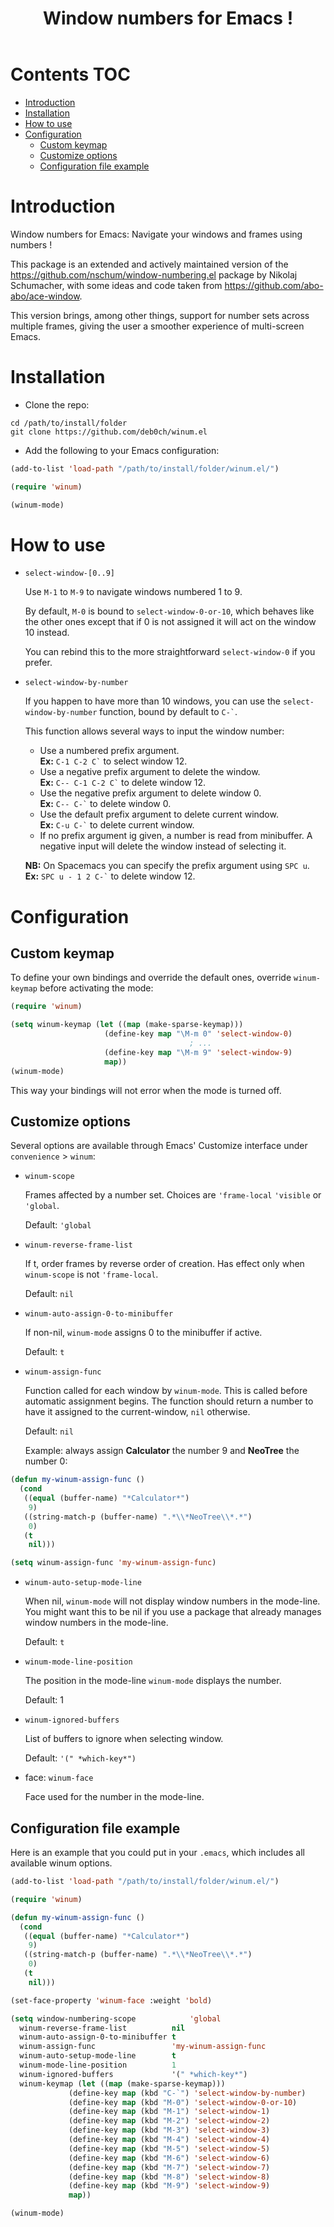 [[https://github.com/syl20bnr/spacemacs][file:https://cdn.rawgit.com/syl20bnr/spacemacs/442d025779da2f62fc86c2082703697714db6514/assets/spacemacs-badge.svg]]

#+TITLE: Window numbers for Emacs !

* Contents :TOC:
 - [[#introduction][Introduction]]
 - [[#installation][Installation]]
 - [[#how-to-use][How to use]]
 - [[#configuration][Configuration]]
   - [[#custom-keymap][Custom keymap]]
   - [[#customize-options][Customize options]]
   - [[#configuration-file-example][Configuration file example]]

* Introduction
Window numbers for Emacs: Navigate your windows and frames using numbers !

This package is an extended and actively maintained version of the
https://github.com/nschum/window-numbering.el package by Nikolaj Schumacher,
with some ideas and code taken from https://github.com/abo-abo/ace-window.

This version brings, among other things, support for number sets across multiple
frames, giving the user a smoother experience of multi-screen Emacs.

* Installation
- Clone the repo:

#+BEGIN_SRC shell
  cd /path/to/install/folder
  git clone https://github.com/deb0ch/winum.el
#+END_SRC

- Add the following to your Emacs configuration:

#+BEGIN_SRC emacs-lisp
  (add-to-list 'load-path "/path/to/install/folder/winum.el/")

  (require 'winum)

  (winum-mode)
#+END_SRC

* How to use
- =select-window-[0..9]=

  Use ~M-1~ to ~M-9~ to navigate windows numbered 1 to 9.

  By default, ~M-0~ is bound to =select-window-0-or-10=, which behaves like
  the other ones except that if 0 is not assigned it will act on the window 10
  instead.

  You can rebind this to the more straightforward =select-window-0= if you
  prefer.

- =select-window-by-number=

  If you happen to have more than 10 windows, you can use the
  =select-window-by-number= function, bound by default to ~C-`~.

  This function allows several ways to input the window number:

  - Use a numbered prefix argument.\\
    *Ex:* ~C-1 C-2 C`~ to select window 12.
  - Use a negative prefix argument to delete the window.\\
    *Ex:* ~C-- C-1 C-2 C`~ to delete window 12.
  - Use the negative prefix argument to delete window 0.\\
    *Ex:* ~C-- C-`~ to delete window 0.
  - Use the default prefix argument to delete current window.\\
    *Ex:* ~C-u C-`~ to delete current window.
  - If no prefix argument ig given, a number is read from minibuffer. A negative
    input will delete the window instead of selecting it.

  *NB:* On Spacemacs you can specify the prefix argument using ~SPC u~.
  *Ex:* ~SPC u - 1 2 C-`~ to delete window 12.

* Configuration
** Custom keymap
To define your own bindings and override the default ones, override
=winum-keymap= before activating the mode:

#+BEGIN_SRC emacs-lisp
  (require 'winum)

  (setq winum-keymap (let ((map (make-sparse-keymap)))
                       (define-key map "\M-m 0" 'select-window-0)
                                          ; ...
                       (define-key map "\M-m 9" 'select-window-9)
                       map))
  (winum-mode)
#+END_SRC

This way your bindings will not error when the mode is turned off.

** Customize options

Several options are available through Emacs' Customize interface under
=convenience= > =winum=:

- =winum-scope=

  Frames affected by a number set. Choices are ='frame-local= ='visible= or
  ='global=.

  Default: ='global=

- =winum-reverse-frame-list=

  If t, order frames by reverse order of creation. Has effect only when
  =winum-scope= is not ='frame-local=.

  Default: =nil=

- =winum-auto-assign-0-to-minibuffer=

  If non-nil, =winum-mode= assigns 0 to the minibuffer if active.

  Default: =t=

- =winum-assign-func=

  Function called for each window by =winum-mode=. This is called before
  automatic assignment begins. The function should return a number to have it
  assigned to the current-window, =nil= otherwise.

  Default: =nil=

  Example: always assign *Calculator* the number 9 and *NeoTree* the number 0:

#+BEGIN_SRC emacs-lisp
  (defun my-winum-assign-func ()
    (cond
     ((equal (buffer-name) "*Calculator*")
      9)
     ((string-match-p (buffer-name) ".*\\*NeoTree\\*.*")
      0)
     (t
      nil)))

  (setq winum-assign-func 'my-winum-assign-func)
#+END_SRC

- =winum-auto-setup-mode-line=

  When nil, =winum-mode= will not display window numbers in the mode-line. You
  might want this to be nil if you use a package that already manages window
  numbers in the mode-line.

  Default: =t=

- =winum-mode-line-position=

  The position in the mode-line =winum-mode= displays the number.

  Default: 1

- =winum-ignored-buffers=

  List of buffers to ignore when selecting window.

  Default: ='(" *which-key*")=

- face: =winum-face=

  Face used for the number in the mode-line.

** Configuration file example

Here is an example that you could put in your =.emacs=, which includes all
available winum options.

#+BEGIN_SRC emacs-lisp
  (add-to-list 'load-path "/path/to/install/folder/winum.el/")

  (require 'winum)

  (defun my-winum-assign-func ()
    (cond
     ((equal (buffer-name) "*Calculator*")
      9)
     ((string-match-p (buffer-name) ".*\\*NeoTree\\*.*")
      0)
     (t
      nil)))

  (set-face-property 'winum-face :weight 'bold)

  (setq window-numbering-scope            'global
	winum-reverse-frame-list          nil
	winum-auto-assign-0-to-minibuffer t
	winum-assign-func                 'my-winum-assign-func
	winum-auto-setup-mode-line        t
	winum-mode-line-position          1
	winum-ignored-buffers             '(" *which-key*")
	winum-keymap (let ((map (make-sparse-keymap)))
		       (define-key map (kbd "C-`") 'select-window-by-number)
		       (define-key map (kbd "M-0") 'select-window-0-or-10)
		       (define-key map (kbd "M-1") 'select-window-1)
		       (define-key map (kbd "M-2") 'select-window-2)
		       (define-key map (kbd "M-3") 'select-window-3)
		       (define-key map (kbd "M-4") 'select-window-4)
		       (define-key map (kbd "M-5") 'select-window-5)
		       (define-key map (kbd "M-6") 'select-window-6)
		       (define-key map (kbd "M-7") 'select-window-7)
		       (define-key map (kbd "M-8") 'select-window-8)
		       (define-key map (kbd "M-9") 'select-window-9)
		       map))

  (winum-mode)
#+END_SRC
